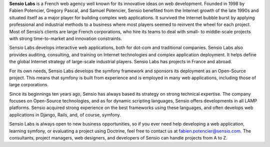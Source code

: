 **Sensio Labs** is a French web agency well known for its innovative
ideas on web development. Founded in 1998 by Fabien Potencier, Gregory
Pascal, and Samuel Potencier, Sensio benefited from the Internet growth
of the late 1990s and situated itself as a major player for building
complex web applications. It survived the Internet bubble burst by
applying professional and industrial methods to a business where most
players seemed to reinvent the wheel for each project. Most of Sensio’s
clients are large French corporations, who hire its teams to deal with
small- to middle-scale projects with strong time-to-market and
innovation constraints.

Sensio Labs develops interactive web applications, both for dot-com and
traditional companies. Sensio Labs also provides auditing, consulting,
and training on Internet technologies and complex application
deployment. It helps define the global Internet strategy of large-scale
industrial players. Sensio Labs has projects in France and abroad.

For its own needs, Sensio Labs develops the symfony framework and
sponsors its deployment as an Open-Source project. This means that
symfony is built from experience and is employed in many web
applications, including those of large corporations.

Since its beginnings ten years ago, Sensio has always based its strategy
on strong technical expertise. The company focuses on Open-Source
technologies, and as for dynamic scripting languages, Sensio offers
developments in all LAMP platforms. Sensio acquired strong experience on
the best frameworks using these languages, and often develops web
applications in Django, Rails, and, of course, symfony.

Sensio Labs is always open to new business opportunities, so if you ever
need help developing a web application, learning symfony, or evaluating
a project using Doctrine, feel free to contact us at
fabien.potencier@sensio.com. The consultants, project managers, web
designers, and developers of Sensio can handle projects from A to Z.
